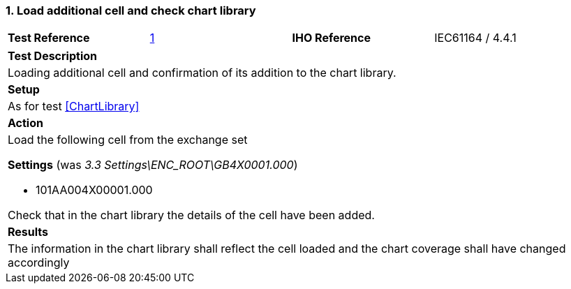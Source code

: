 <<<

[#AdditionalCell]

:sectnums:
:section-refsig:

=== Load additional cell and check chart library

[width="95%",caption="",stripes="odd"]
|====================
|*Test Reference*    |   xref:AdditionalCell[xrefstyle=short]  | *IHO Reference* | IEC61164 / 4.4.1
|====================

[width="95%",caption="",stripes="odd"]
|====================
|*Test Description*
|Loading additional cell and confirmation of its addition to the chart library.
| *Setup*
a| As for test xref:ChartLibrary[xrefstyle=short]
| *Action*
a| Load the following cell from the exchange set

[.red]*Settings* (was _3.3 Settings\ENC_ROOT\GB4X0001.000_)

* 101AA004X00001.000

Check that in the chart library the details of the cell have been added.

| *Results*
a| The information in the chart library shall reflect the cell loaded and the chart coverage shall have changed accordingly

|====================